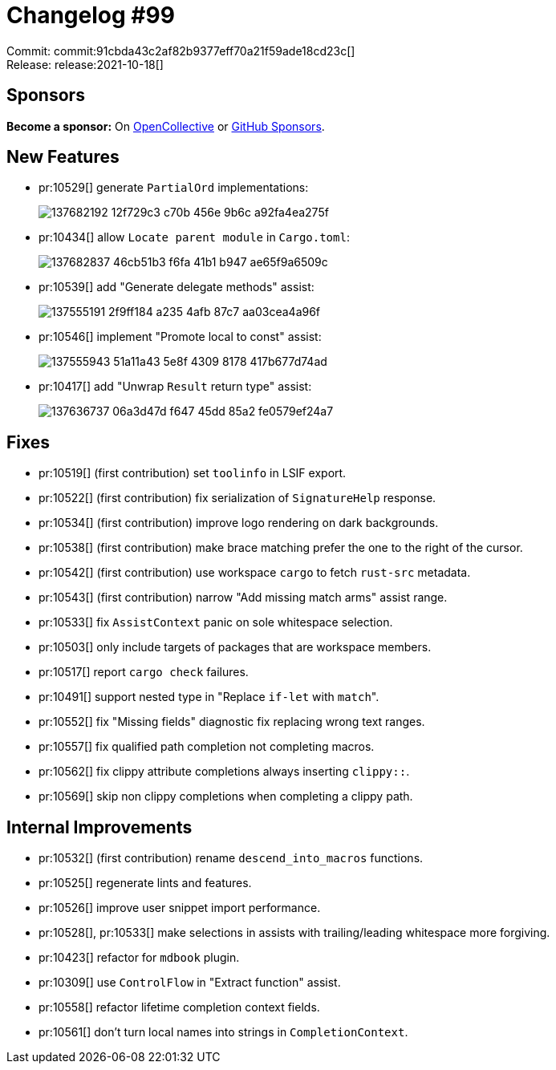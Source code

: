 = Changelog #99
:sectanchors:
:page-layout: post

Commit: commit:91cbda43c2af82b9377eff70a21f59ade18cd23c[] +
Release: release:2021-10-18[]

== Sponsors

**Become a sponsor:** On https://opencollective.com/rust-analyzer/[OpenCollective] or
https://github.com/sponsors/rust-analyzer[GitHub Sponsors].

== New Features

* pr:10529[] generate `PartialOrd` implementations:
+
image::https://user-images.githubusercontent.com/308347/137682192-12f729c3-c70b-456e-9b6c-a92fa4ea275f.gif[]
* pr:10434[] allow `Locate parent module` in `Cargo.toml`:
+
image::https://user-images.githubusercontent.com/308347/137682837-46cb51b3-f6fa-41b1-b947-ae65f9a6509c.gif[]
* pr:10539[] add "Generate delegate methods" assist:
+
image::https://user-images.githubusercontent.com/3757771/137555191-2f9ff184-a235-4afb-87c7-aa03cea4a96f.gif[]
* pr:10546[] implement "Promote local to const" assist:
+
image::https://user-images.githubusercontent.com/3757771/137555943-51a11a43-5e8f-4309-8178-417b677d74ad.gif[]
* pr:10417[] add "Unwrap `Result` return type" assist:
+
image::https://user-images.githubusercontent.com/308347/137636737-06a3d47d-f647-45dd-85a2-fe0579ef24a7.gif[]

== Fixes

* pr:10519[] (first contribution) set `toolinfo` in LSIF export.
* pr:10522[] (first contribution) fix serialization of `SignatureHelp` response.
* pr:10534[] (first contribution) improve logo rendering on dark backgrounds.
* pr:10538[] (first contribution) make brace matching prefer the one to the right of the cursor.
* pr:10542[] (first contribution) use workspace `cargo` to fetch `rust-src` metadata.
* pr:10543[] (first contribution) narrow "Add missing match arms" assist range.
* pr:10533[] fix `AssistContext` panic on sole whitespace selection.
* pr:10503[] only include targets of packages that are workspace members.
* pr:10517[] report `cargo check` failures.
* pr:10491[] support nested type in "Replace `if-let` with ``match``".
* pr:10552[] fix "Missing fields" diagnostic fix replacing wrong text ranges.
* pr:10557[] fix qualified path completion not completing macros.
* pr:10562[] fix clippy attribute completions always inserting `clippy::`.
* pr:10569[] skip non clippy completions when completing a clippy path.

== Internal Improvements

* pr:10532[] (first contribution) rename `descend_into_macros` functions.
* pr:10525[] regenerate lints and features.
* pr:10526[] improve user snippet import performance.
* pr:10528[], pr:10533[] make selections in assists with trailing/leading whitespace more forgiving.
* pr:10423[] refactor for `mdbook` plugin.
* pr:10309[] use `ControlFlow` in "Extract function" assist.
* pr:10558[] refactor lifetime completion context fields.
* pr:10561[] don't turn local names into strings in `CompletionContext`.
